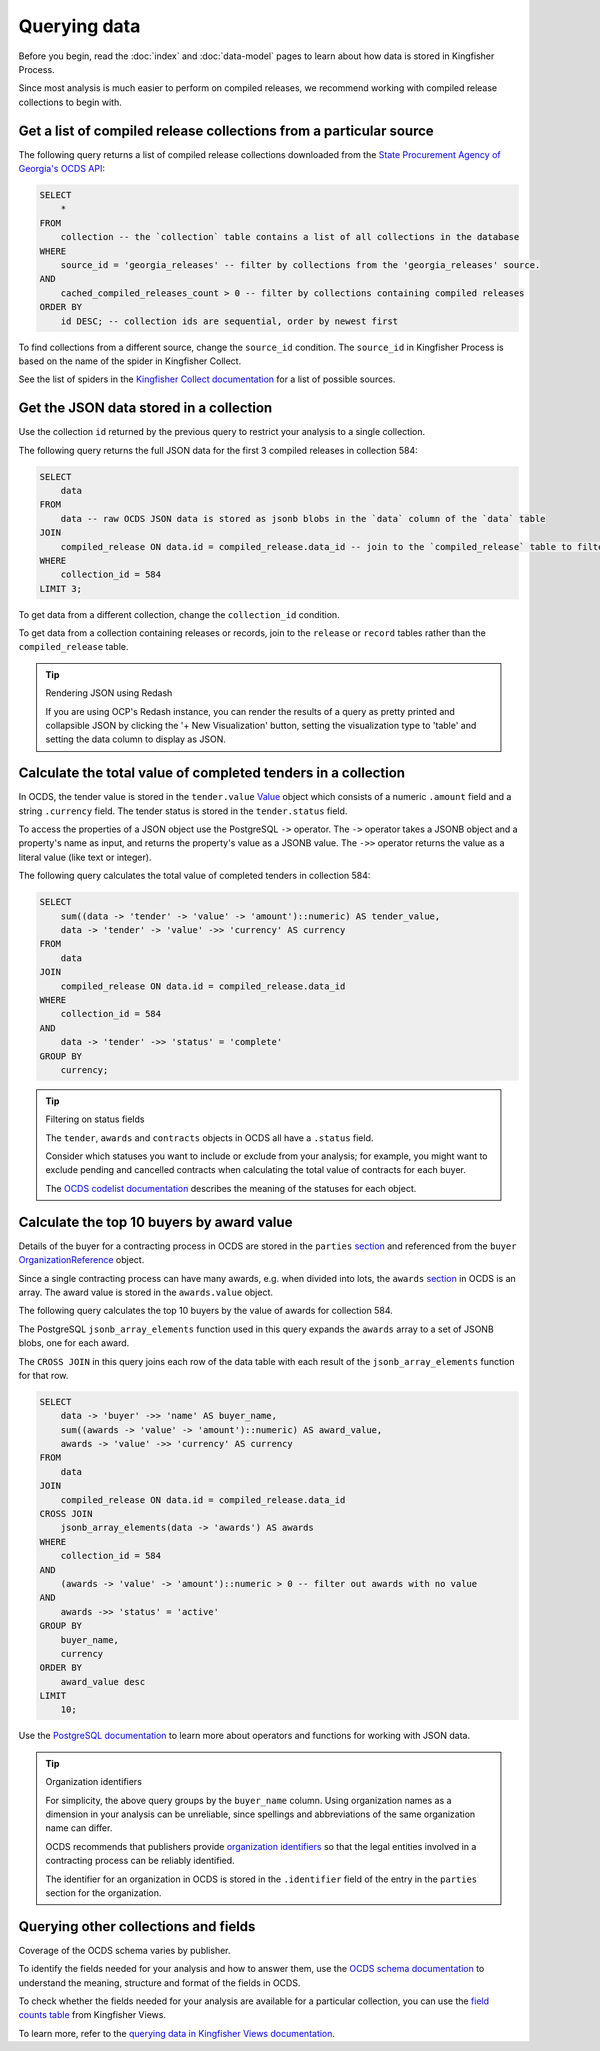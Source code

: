 Querying data
=============

Before you begin, read the :doc:`index` and :doc:`data-model` pages to learn about how data is stored in Kingfisher Process.

Since most analysis is much easier to perform on compiled releases, we recommend working with compiled release collections to begin with.

Get a list of compiled release collections from a particular source
-------------------------------------------------------------------

The following query returns a list of compiled release collections downloaded from the `State Procurement Agency of Georgia's OCDS API <https://odapi.spa.ge/>`__:

.. code-block:: sql

   SELECT
       *
   FROM
       collection -- the `collection` table contains a list of all collections in the database
   WHERE
       source_id = 'georgia_releases' -- filter by collections from the 'georgia_releases' source.
   AND
       cached_compiled_releases_count > 0 -- filter by collections containing compiled releases
   ORDER BY
       id DESC; -- collection ids are sequential, order by newest first

To find collections from a different source, change the ``source_id`` condition. The ``source_id`` in Kingfisher Process is based on the name of the spider in Kingfisher Collect.

See the list of spiders in the `Kingfisher Collect documentation <https://kingfisher-collect.readthedocs.io/en/latest/spiders.html>`__ for a list of possible sources.

Get the JSON data stored in a collection
----------------------------------------

Use the collection ``id`` returned by the previous query to restrict your analysis to a single collection.

The following query returns the full JSON data for the first 3 compiled releases in collection 584:

.. code-block:: sql

   SELECT
       data
   FROM
       data -- raw OCDS JSON data is stored as jsonb blobs in the `data` column of the `data` table
   JOIN
       compiled_release ON data.id = compiled_release.data_id -- join to the `compiled_release` table to filter data from a specific collection
   WHERE
       collection_id = 584
   LIMIT 3;

To get data from a different collection, change the ``collection_id`` condition.

To get data from a collection containing releases or records, join to the ``release`` or ``record`` tables rather than the ``compiled_release`` table.

.. tip:: Rendering JSON using Redash

   If you are using OCP's Redash instance, you can render the results of a query as pretty printed and collapsible JSON by clicking the '+ New Visualization' button, setting the visualization type to 'table' and setting the data column to display as JSON.

Calculate the total value of completed tenders in a collection
--------------------------------------------------------------

In OCDS, the tender value is stored in the ``tender.value`` `Value <https://standard.open-contracting.org/latest/en/schema/reference/#value>`__ object which consists of a numeric ``.amount`` field and a string ``.currency`` field. The tender status is stored in the ``tender.status`` field.

To access the properties of a JSON object use the PostgreSQL ``->`` operator. The ``->`` operator takes a JSONB object and a property's name as input, and returns the property's value as a JSONB value. The ``->>`` operator returns the value as a literal value (like text or integer).

The following query calculates the total value of completed tenders in collection 584:

.. code-block:: sql

   SELECT
       sum((data -> 'tender' -> 'value' -> 'amount')::numeric) AS tender_value,
       data -> 'tender' -> 'value' ->> 'currency' AS currency
   FROM
       data
   JOIN
       compiled_release ON data.id = compiled_release.data_id
   WHERE
       collection_id = 584
   AND
       data -> 'tender' ->> 'status' = 'complete'
   GROUP BY
       currency;

.. tip:: Filtering on status fields

   The ``tender``, ``awards`` and ``contracts`` objects in OCDS all have a ``.status`` field.

   Consider which statuses you want to include or exclude from your analysis; for example, you might want to exclude pending and cancelled contracts when calculating the total value of contracts for each buyer.

   The `OCDS codelist documentation <https://standard.open-contracting.org/latest/en/schema/codelists/#>`__ describes the meaning of the statuses for each object.

Calculate the top 10 buyers by award value
------------------------------------------

Details of the buyer for a contracting process in OCDS are stored in the ``parties`` `section <https://standard.open-contracting.org/latest/en/schema/reference/#parties>`__ and referenced from the ``buyer`` `OrganizationReference <https://standard.open-contracting.org/latest/en/schema/reference/#organizationreference>`__ object.

Since a single contracting process can have many awards, e.g. when divided into lots, the ``awards`` `section <https://standard.open-contracting.org/latest/en/schema/reference/#award>`__ in OCDS is an array. The award value is stored in the ``awards.value`` object.

The following query calculates the top 10 buyers by the value of awards for collection 584.

The PostgreSQL ``jsonb_array_elements`` function used in this query expands the ``awards`` array to a set of JSONB blobs, one for each award.

The ``CROSS JOIN`` in this query joins each row of the data table with each result of the ``jsonb_array_elements`` function for that row.

.. code-block:: sql

   SELECT
       data -> 'buyer' ->> 'name' AS buyer_name,
       sum((awards -> 'value' -> 'amount')::numeric) AS award_value,
       awards -> 'value' ->> 'currency' AS currency
   FROM
       data
   JOIN
       compiled_release ON data.id = compiled_release.data_id
   CROSS JOIN
       jsonb_array_elements(data -> 'awards') AS awards
   WHERE
       collection_id = 584
   AND
       (awards -> 'value' -> 'amount')::numeric > 0 -- filter out awards with no value
   AND
       awards ->> 'status' = 'active'
   GROUP BY
       buyer_name,
       currency
   ORDER BY
       award_value desc
   LIMIT
       10;

Use the `PostgreSQL documentation <https://www.postgresql.org/docs/current/functions-json.html>`__ to learn more about operators and functions for working with JSON data.

.. tip:: Organization identifiers

   For simplicity, the above query groups by the ``buyer_name`` column. Using organization names as a dimension in your analysis can be unreliable, since spellings and abbreviations of the same organization name can differ.

   OCDS recommends that publishers provide `organization identifiers <https://standard.open-contracting.org/latest/en/schema/identifiers/#organization-ids>`__ so that the legal entities involved in a contracting process can be reliably identified.

   The identifier for an organization in OCDS is stored in the ``.identifier`` field of the entry in the ``parties`` section for the organization.

Querying other collections and fields
-------------------------------------

Coverage of the OCDS schema varies by publisher.

To identify the fields needed for your analysis and how to answer them, use the `OCDS schema documentation <https://standard.open-contracting.org/latest/en/schema/release/>`__ to understand the meaning, structure and format of the fields in OCDS.

To check whether the fields needed for your analysis are available for a particular collection, you can use the `field counts table <https://kingfisher-views.readthedocs.io/en/latest/database.html#field-counts>`__ from Kingfisher Views.

To learn more, refer to the `querying data in Kingfisher Views documentation <https://kingfisher-views.readthedocs.io/en/latest/querying-data.html#querying-other-collections-and-fields>`__.

